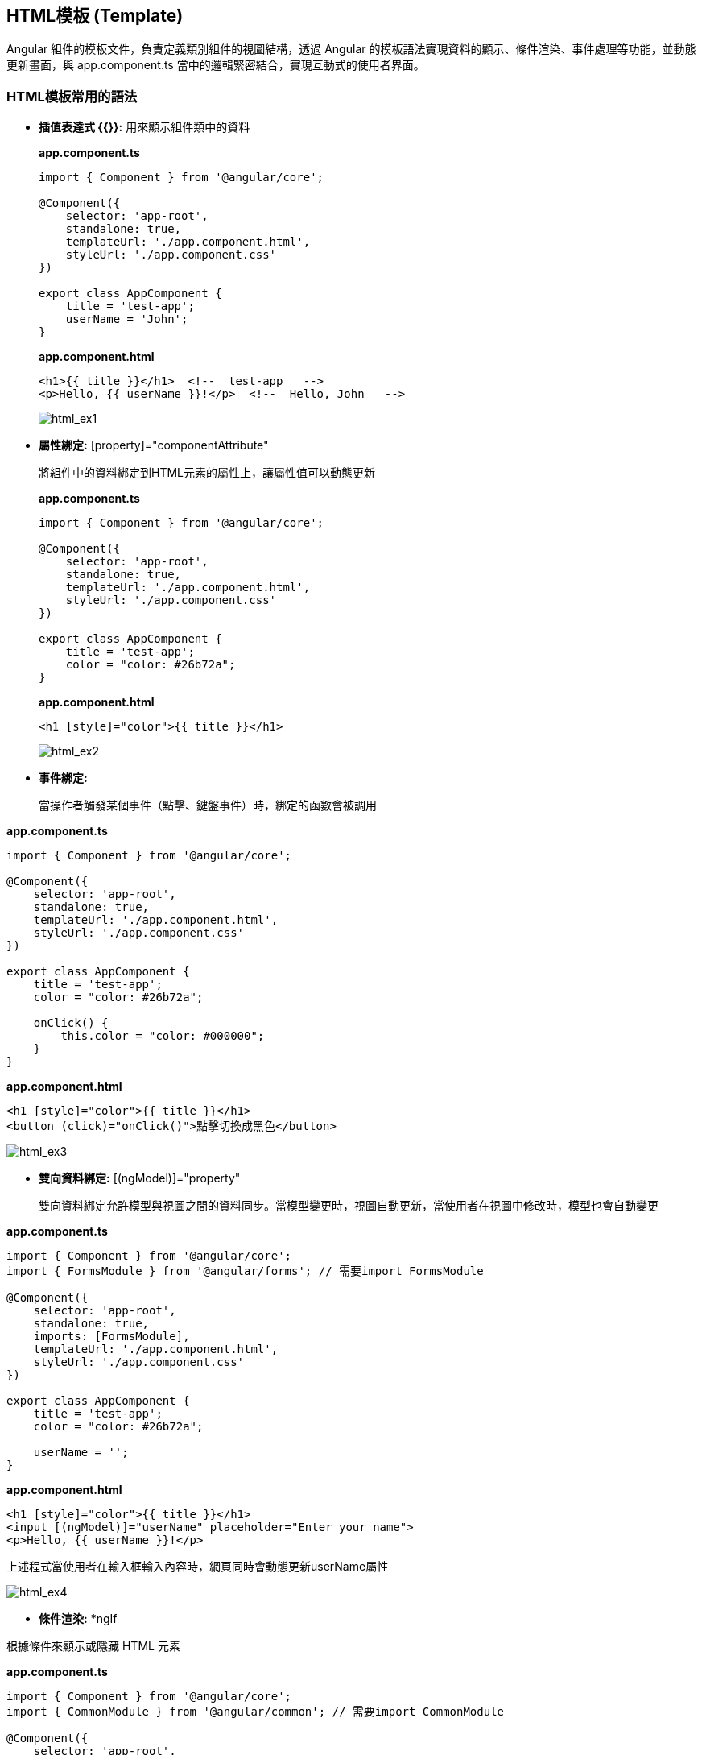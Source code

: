 == HTML模板 (Template)
Angular 組件的模板文件，負責定義類別組件的視圖結構，透過 Angular 的模板語法實現資料的顯示、條件渲染、事件處理等功能，並動態更新畫面，與 app.component.ts 當中的邏輯緊密結合，實現互動式的使用者界面。

=== HTML模板常用的語法

* **插值表達式 {{}}:** 用來顯示組件類中的資料
+
*app.component.ts*
+
[source,typescript]
----
import { Component } from '@angular/core';

@Component({
    selector: 'app-root',
    standalone: true,
    templateUrl: './app.component.html',
    styleUrl: './app.component.css'
})

export class AppComponent {
    title = 'test-app';
    userName = 'John';
}
----
+
*app.component.html*
+
[source,html]
----
<h1>{{ title }}</h1>  <!--  test-app   -->
<p>Hello, {{ userName }}!</p>  <!--  Hello, John   -->
----
+
image:../image/html_ex1.png[html_ex1]

* **屬性綁定:** [property]="componentAttribute"
+
將組件中的資料綁定到HTML元素的屬性上，讓屬性值可以動態更新
+
*app.component.ts*
+
[source,typescript]
----
import { Component } from '@angular/core';

@Component({
    selector: 'app-root',
    standalone: true,
    templateUrl: './app.component.html',
    styleUrl: './app.component.css'
})

export class AppComponent {
    title = 'test-app';
    color = "color: #26b72a";
}
----
+
*app.component.html*
+
[source,html]
----
<h1 [style]="color">{{ title }}</h1>
----
+
image:../image/html_ex2.png[html_ex2]

* **事件綁定:**
+
當操作者觸發某個事件（點擊、鍵盤事件）時，綁定的函數會被調用

*app.component.ts*
[source,typescript]
----
import { Component } from '@angular/core';

@Component({
    selector: 'app-root',
    standalone: true,
    templateUrl: './app.component.html',
    styleUrl: './app.component.css'
})

export class AppComponent {
    title = 'test-app';
    color = "color: #26b72a";

    onClick() {
        this.color = "color: #000000";
    }
}
----

*app.component.html*
[source,html]
----
<h1 [style]="color">{{ title }}</h1>
<button (click)="onClick()">點擊切換成黑色</button>
----

image:../image/html_ex3.gif[html_ex3]

* **雙向資料綁定:** [(ngModel)]="property"
+
雙向資料綁定允許模型與視圖之間的資料同步。當模型變更時，視圖自動更新，當使用者在視圖中修改時，模型也會自動變更

*app.component.ts*
[source,typescript]
----
import { Component } from '@angular/core';
import { FormsModule } from '@angular/forms'; // 需要import FormsModule

@Component({
    selector: 'app-root',
    standalone: true,
    imports: [FormsModule],
    templateUrl: './app.component.html',
    styleUrl: './app.component.css'
})

export class AppComponent {
    title = 'test-app';
    color = "color: #26b72a";

    userName = '';
}
----

*app.component.html*

[source,html]
----
<h1 [style]="color">{{ title }}</h1>
<input [(ngModel)]="userName" placeholder="Enter your name">
<p>Hello, {{ userName }}!</p>
----

上述程式當使用者在輸入框輸入內容時，網頁同時會動態更新userName屬性

image:../image/html_ex4.gif[html_ex4]

* **條件渲染:** *ngIf

根據條件來顯示或隱藏 HTML 元素

*app.component.ts*
[source,typescript]
----
import { Component } from '@angular/core';
import { CommonModule } from '@angular/common'; // 需要import CommonModule

@Component({
    selector: 'app-root',
    standalone: true,
    imports: [CommonModule],
    templateUrl: './app.component.html',
    styleUrl: './app.component.css'
})

export class AppComponent {
    title = 'test-app';
    color = "color: #26b72a";

    isLoggedIn = false;
    userName = 'John';

    onClick() {
        if (this.isLoggedIn) {
            this.isLoggedIn = false
        } else {
            this.isLoggedIn = true
        }
    }
}
----

*app.component.html*

[source,html]
----
<h1 [style]="color">{{ title }}</h1>
<button (click)="onClick()">切換登入</button>

<p *ngIf="isLoggedIn">Welcome back, {{ userName }}!</p>
<p *ngIf="!isLoggedIn">Please log in.</p>
----

或是使用 *@if* 語法也可實現條件渲染(Angular 17)

*app.component.html*

[source,typescript]
----
<h1 [style]="color">{{ title }}</h1>
<button (click)="onClick()">切換登入</button>

@if (isLoggedIn) {
    <p>Welcome back, {{ userName }}!</p>
}

@if (!isLoggedIn) {
    <p>Please log in.</p>
}
----

[quote]
____
使用@if語法不需要匯入`CommonModule`
____

image:../image/html_ex5.gif[html_ex5]

* **迭代渲染:** *ngFor

用來來迭代一個陣列，並渲染每個項目

*app.component.ts*

[source,typescript]
----
import { Component } from '@angular/core';
import { CommonModule } from '@angular/common'; // 需要import CommonModule

@Component({
    selector: 'app-root',
    standalone: true,
    imports: [CommonModule],
    templateUrl: './app.component.html',
    styleUrl: './app.component.css'
})

export class AppComponent {
    title = 'test-app';
    color = "color: #26b72a";

    persons = ['John', 'Jeff', 'Iris'];
}
----

*app.component.html*

[source,html]
----
<h1 [style]="color">{{ title }}</h1>
<ul>
  <li *ngFor="let person of persons">{{ person }}</li>
</ul>
----

或是使用 *@for* 語法也可實現條件渲染
[source,html]
----
<h1 [style]="color">{{ title }}</h1>
<ul>
    @for (person of persons; track person) {
        <li>{{ person }}</li>
    }
</ul>
----

[quote]
____
使用@for語法不需要匯入`CommonModule`
____

image:../image/html_ex6.png[html_ex6]